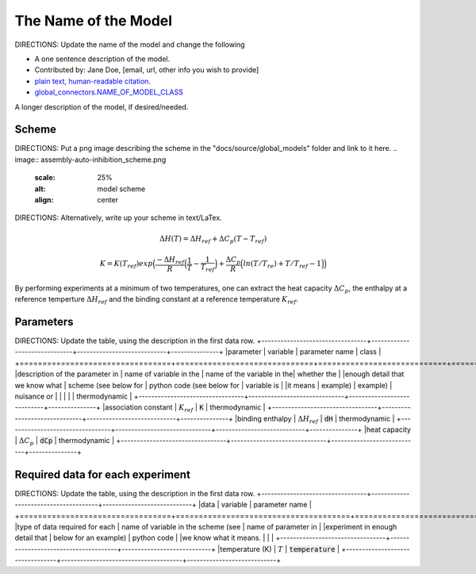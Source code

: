 The Name of the Model
---------------------
DIRECTIONS: Update the name of the model and change the following

+ A one sentence description of the model.
+ Contributed by: Jane Doe, [email, url, other info you wish to provide]
+ `plain text, human-readable citation. <url_to_citation>`_
+ `global_connectors\.NAME_OF_MODEL_CLASS <https://github.com/harmslab/pytc/blob/master/pytc/global_connectors/NAME_OF_MODEL_FILE>`_

A longer description of the model, if desired/needed.

Scheme
~~~~~~
DIRECTIONS: Put a png image describing the scheme in the "docs/source/global_models" folder and link to it here.
.. image:: assembly-auto-inhibition_scheme.png
    :scale: 25%
    :alt: model scheme
    :align: center

DIRECTIONS: Alternatively, write up your scheme in text/LaTex.

.. math::
    \Delta H(T) = \Delta H_{ref} + \Delta C_{p}(T - T_{ref})

.. math::
    K = K(T_{ref})exp \Big ( \frac{-\Delta H_{ref}}{R} \Big (\frac{1}{T} - \frac{1}{T_{ref}} \Big ) + \frac{\Delta C_{p}}{R} \Big ( ln(T/T_{re}) + T/T_{ref} - 1 \Big ) \Big )

By performing experiments at a minimum of two temperatures, one can extract the
heat capacity :math:`\Delta C_{p}`, the enthalpy at a reference temperture
:math:`\Delta H_{ref}` and the binding constant at a reference temperature
:math:`K_{ref}`.


Parameters
~~~~~~~~~~

DIRECTIONS: Update the table, using the description in the first data row.
+---------------------------------+------------------------------+----------------------------+---------------+
|parameter                        | variable                     | parameter name             | class         |
+=================================+==============================+============================+===============+
|description of the parameter in  | name of variable in the      | name of the variable in the| whether the   |
|enough detail that we know what  | scheme (see below for        | python code (see below for | variable is   |
|it means                         | example)                     | example)                   | nuisance or   |
|                                 |                              |                            | thermodynamic |
+---------------------------------+------------------------------+----------------------------+---------------+
|association constant             | :math:`K_{ref}`              | :code:`K`                  | thermodynamic |
+---------------------------------+------------------------------+----------------------------+---------------+
|binding enthalpy                 | :math:`\Delta H_{ref}`       | :code:`dH`                 | thermodynamic |
+---------------------------------+------------------------------+----------------------------+---------------+
|heat capacity                    | :math:`\Delta C_{p}`         | :code:`dCp`                | thermodynamic |
+---------------------------------+------------------------------+----------------------------+---------------+

Required data for each experiment
~~~~~~~~~~~~~~~~~~~~~~~~~~~~~~~~~

DIRECTIONS: Update the table, using the description in the first data row.
+---------------------------------+--------------------------------------+----------------------------+
|data                             | variable                             | parameter name             |
+=================================+======================================+============================+
|type of data required for each   | name of variable in the scheme (see  | name of parameter in       |
|experiment in enough detail that | below for an example)                | python code                |
|we know what it means.           |                                      |                            |
+---------------------------------+--------------------------------------+----------------------------+
|temperature (K)                  | :math:`T`                            | :code:`temperature`        |
+---------------------------------+--------------------------------------+----------------------------+

